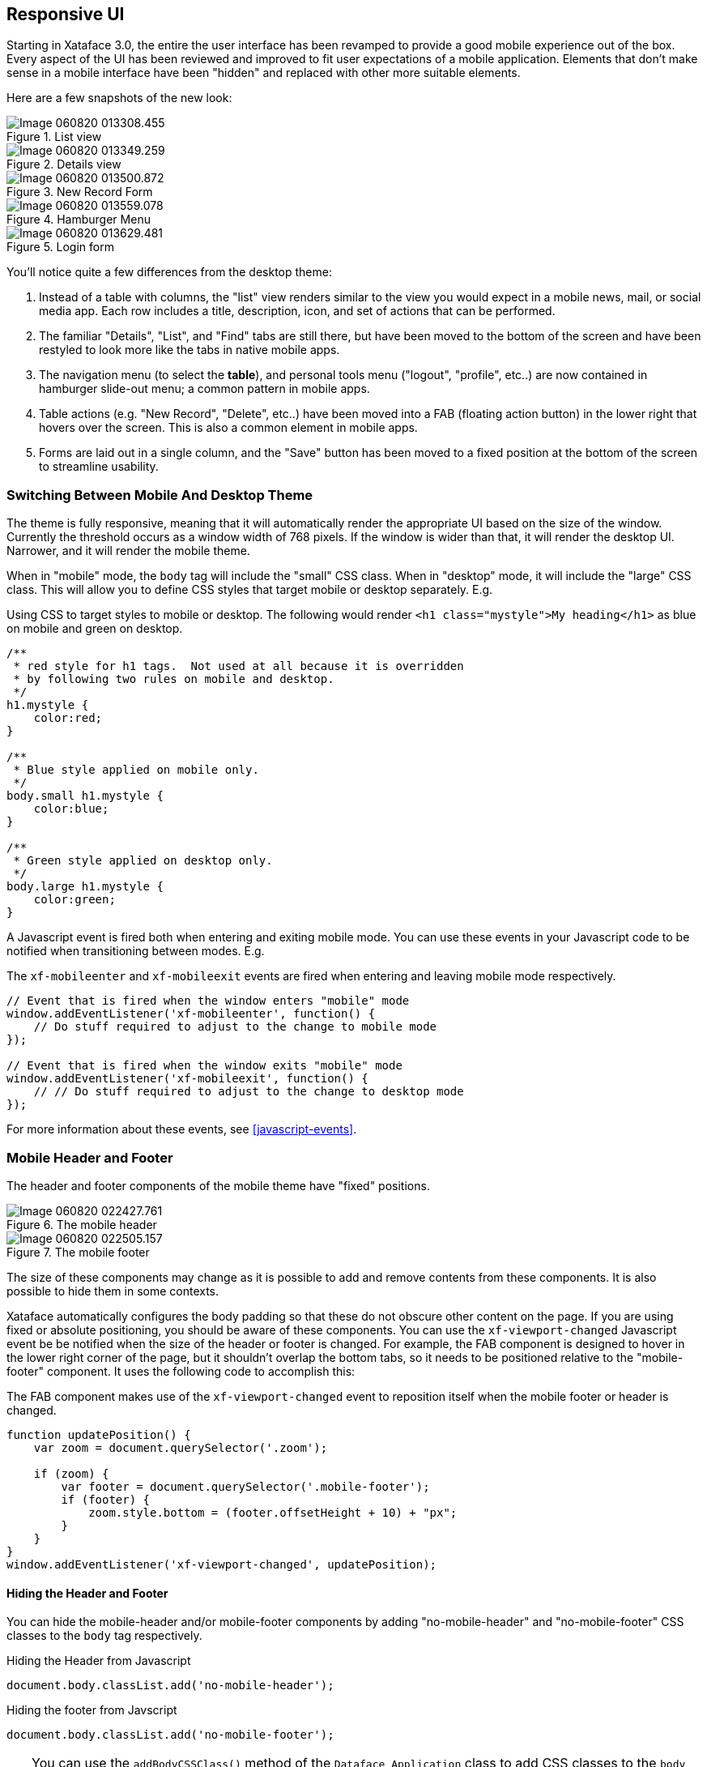 [#responsive-ui]
== Responsive UI

Starting in Xataface 3.0, the entire the user interface has been revamped to provide a good mobile experience out of the box.  Every aspect of the UI has been reviewed and improved to fit user expectations of a mobile application.  Elements that don't make sense in a mobile interface have been "hidden" and replaced with other more suitable elements.  

Here are a few snapshots of the new look:

.List view
image::images/Image-060820-013308.455.png[]

.Details view
image::images/Image-060820-013349.259.png[]

.New Record Form
image::images/Image-060820-013500.872.png[]

.Hamburger Menu
image::images/Image-060820-013559.078.png[]

.Login form
image::images/Image-060820-013629.481.png[]

You'll notice quite a few differences from the desktop theme:

. Instead of a table with columns, the "list" view renders similar to the view you would expect in a mobile news, mail, or social media app.  Each row includes a title, description, icon, and set of actions that can be performed.
. The familiar "Details", "List", and "Find" tabs are still there, but have been moved to the bottom of the screen and have been restyled to look more like the tabs in native mobile apps.
. The navigation menu (to select the *table*), and personal tools menu ("logout", "profile", etc..) are now contained in hamburger slide-out menu; a common pattern in mobile apps.
. Table actions (e.g. "New Record", "Delete", etc..) have been moved into a FAB (floating action button) in the lower right that hovers over the screen.  This is also a common element in mobile apps.
. Forms are laid out in a single column, and the "Save" button has been moved to a fixed position at the bottom of the screen to streamline usability.

=== Switching Between Mobile And Desktop Theme

The theme is fully responsive, meaning that it will automatically render the appropriate UI based on the size of the window.  Currently the threshold occurs as a window width of 768 pixels.  If the window is wider than that, it will render the desktop UI.  Narrower, and it will render the mobile theme.

When in "mobile" mode, the `body` tag will include the "small" CSS class.  When in "desktop" mode, it will include the "large" CSS class.  This will allow you to define CSS styles that target mobile or desktop separately.  E.g.

.Using CSS to target styles to mobile or desktop.  The following would render `<h1 class="mystyle">My heading</h1>` as blue on mobile and green on desktop.
[source,css]
----

/**
 * red style for h1 tags.  Not used at all because it is overridden
 * by following two rules on mobile and desktop.
 */
h1.mystyle {
    color:red;
}

/**
 * Blue style applied on mobile only.
 */
body.small h1.mystyle {
    color:blue;
}

/**
 * Green style applied on desktop only.
 */
body.large h1.mystyle {
    color:green;
}
----

A Javascript event is fired both when entering and exiting mobile mode.  You can use these events in your Javascript code to be notified when transitioning between modes.  E.g.

.The `xf-mobileenter` and `xf-mobileexit` events are fired when entering and leaving mobile mode respectively.
[source,javascript]
----
// Event that is fired when the window enters "mobile" mode
window.addEventListener('xf-mobileenter', function() {
    // Do stuff required to adjust to the change to mobile mode
});

// Event that is fired when the window exits "mobile" mode
window.addEventListener('xf-mobileexit', function() {
    // // Do stuff required to adjust to the change to desktop mode
});
----

For more information about these events, see <<javascript-events>>.

=== Mobile Header and Footer

The header and footer components of the mobile theme have "fixed" positions.

.The mobile header
image::images/Image-060820-022427.761.png[]

.The mobile footer
image::images/Image-060820-022505.157.png[]

The size of these components may change as it is possible to add and remove contents from these components.  It is also possible to hide them in some contexts.

Xataface automatically configures the body padding so that these do not obscure other content on the page.  If you are using fixed or absolute positioning, you should be aware of these components.  You can use the `xf-viewport-changed` Javascript event be be notified when the size of the header or footer is changed.  For example, the FAB component is designed to hover in the lower right corner of the page, but it shouldn't overlap the bottom tabs, so it needs to be positioned relative to the "mobile-footer" component. It uses the following code to accomplish this:

.The FAB component makes use of the `xf-viewport-changed` event to reposition itself when the mobile footer or header is changed.
[source,javascript]
----
function updatePosition() {
    var zoom = document.querySelector('.zoom');
    
    if (zoom) {
        var footer = document.querySelector('.mobile-footer');
        if (footer) {
            zoom.style.bottom = (footer.offsetHeight + 10) + "px";
        }    
    }
}
window.addEventListener('xf-viewport-changed', updatePosition);
----

[discrete]
==== Hiding the Header and Footer

You can hide the mobile-header and/or mobile-footer components by adding "no-mobile-header" and "no-mobile-footer" CSS classes to the `body` tag respectively.

.Hiding the Header from Javascript
[source,javascript]
----
document.body.classList.add('no-mobile-header');
----

.Hiding the footer from Javscript
[source,javascript]
----
document.body.classList.add('no-mobile-footer');
----

[TIP]
====
You can use the `addBodyCSSClass()` method of the `Dataface_Application` class to add CSS classes to the `body` tag from PHP.  E.g.

[source,php]
----
$app = Dataface_Application::getInstance();
$app->addBodyCSSClass('-no-mobile-header');
----
====

NOTE: Certain Xataface actions hide the header, footer, and FAB by default.  Some examples include the login, edit, and new record forms.

[discrete]
==== Adding Content to the Footer

The mobile footer is a handy place to add content that you want to display in a fixed position at the bottom of the screen.  The following snippet shows how to add a component to the top/beginning of the mobile footer.

[source,javascript]
----
var mobileFooter = document.querySelector('.mobile-footer');
jQuery(mobileFooter).prepend(myElement);
----


=== Table Tabs

.The mobile table tabs.
image::images/Image-060820-025517.027.png[]

The table tabs (i.e. "Details", "List", and "Find") are rendered in the mobile footer by default. These are taken from the same actions as the table tabs in the desktop UI.  You can add/remove options to this menu by adding actions to the "table_tabs" category.  

TIP: For best results, make sure that the action includes a `materialIcon`.  See <<material-icons>> for more details on material icons.

Like the header and footer, you can hide the table tabs in mobile using the "no-table-tabs" CSS class on the "body" tag.

For example, the "edit" action includes the following snippet to remove the header, fab, and table tabs.

[source,php]
----
$app->addBodyCSSClass('no-table-tabs');
$app->addBodyCSSClass('no-mobile-header');
$app->addBodyCSSClass('no-fab');
----
        
=== FAB (Floating Action Button)

.FAB with one action
image::images/Image-060820-025738.446.png[]

.FAB with more than one action is rendered with a menu icon.  Clicking on it expands it to show the individual actions.
image::images/Image-060820-025922.987.png[]

.FAB expanded to show actions.
image::images/Image-060820-030005.881.png[]

The *table actions menu* is rendered using a floating action button.  You can hide this by adding the "no-fab" CSS class to the `body` tag.

To add options to the FAB, simply add actions to the `table_actions_menu` category, and make sure they have a `materialIcon` directive.  See <<material-icons>> for more about material icons.

[TIP]
====
Actions in the `table_actions_menu` category are shared between the desktop and mobile themes.  You can make the action desktop-only by adding "\#large#" to the `tags` property of the action. E.g.

[source,ini]
;An action that only shows up on desktop
[myaction]
    category=table_actions_menu
    label="My Action"
    tags="#large#"
====

=== Customizing the List View

The rows of the list view use different mark-up in mobile than in desktop.  Both versions are rendered in HTML, but only one of them is visible at any given time.

There are 4 core content elements of a row in the mobile theme:

.A row in the mobile theme.
image::images/Image-060820-031126.567.png[]

Logo::
image:images/Image-060820-031809.806.png[]
A logo or icon that is rendered on the left side.  You can customize this image by setting a field of your data base as the "logo".  The logo field should contain the URL to an image.  You can use a container field for this, a regular field, or a calculated field. E.g.
+
.Logo field defined in fields.ini file.
[source, ini]
----
[mylogofield]
    logo=1
----

Title::
image:images/Image-060820-031911.676.png[]
+
The title field. There are many ways to define the title field.  Xataface uses some heuristics to guess the field, but you can configure this explicitly using the `getTitle()` delegate method or the `title` fields.ini property.

Description::
image:images/Image-060820-031941.796.png[]
+
The description field.  There are many ways to define the description field.  As with "title", Xataface uses some heuristics to guess the most appropriate field, but you can configure this explicitly using the `getDescription()` delegate method or the `description` fields.ini property.

Record Actions::
image:images/Image-060820-031958.143.png[]
+
Actions from the "list_row_actions" category are rendered in the south of the row.  For best results, the action should include the "materialIcon" directive.  See <<material-icons>> for more details about material icons.

[discrete]
==== Useful CSS Classes In Mobile List View

mobile-listing-row::
The `<div>` tag wrapping the row.  This tag will also include the `xf-record-id` attribute whose value is the record ID of the record.  This element is the analog of the `<tr>` tag of the desktop interface.

mobile-row-content::
Inner `<div>` tag containing the row content. 

mobile-logo::
`<div>` tag wrapping the logo.

mobile-title::
`<div>` tag wrapping the record title.

mobile-description::
`<div>` tag wrapping the record description.

[discrete]
==== Infinite Scroll

You'll notice that the mobile list view doesn't include any paging buttons (e.g. "Previous" or "Next").  This is because it uses infinite scrolling.  When the user scrolls to the bottom of the list, it will automatically load the next 30 records and append them to the end of the list seamlessly.

